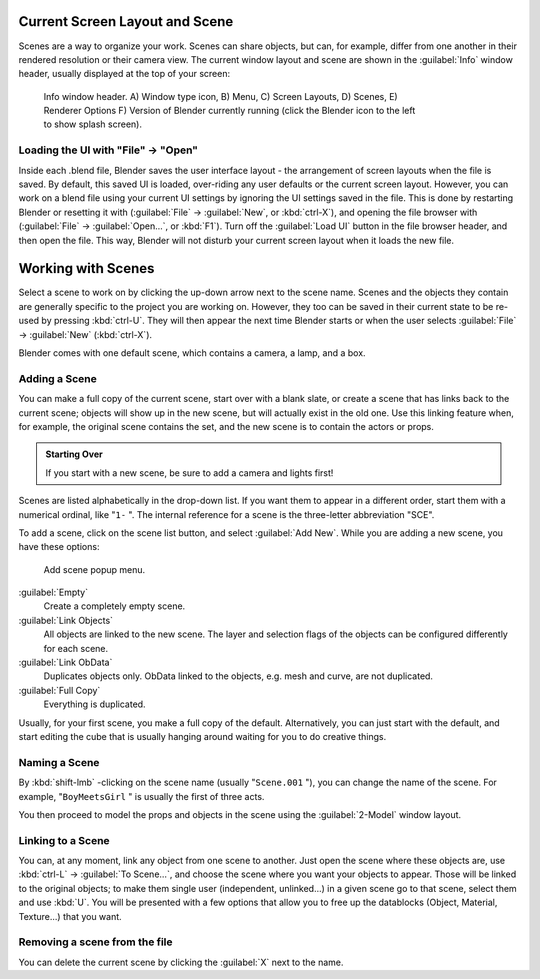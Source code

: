 
..    TODO/Review: {{review|copy=X}} .


Current Screen Layout and Scene
*******************************

Scenes are a way to organize your work. Scenes can share objects, but can, for example,
differ from one another in their rendered resolution or their camera view.
The current window layout and scene are shown in the :guilabel:`Info` window header,
usually displayed at the top of your screen:


.. figure:: /images/Manual-Scene-Header.jpg
   :width: 600px
   :figwidth: 600px

   Info window header. A) Window type icon,
   B) Menu, C) Screen Layouts, D) Scenes, E) Renderer Options
   F) Version of Blender currently running (click the Blender icon to the left to show splash screen).


Loading the UI with "File" → "Open"
===================================

Inside each .blend file, Blender saves the user interface layout - the arrangement of
screen layouts when the file is saved. By default, this saved UI is loaded,
over-riding any user defaults or the current screen layout. However, you can work on a blend
file using your current UI settings by ignoring the UI settings saved in the file.
This is done by restarting Blender or resetting it with
(:guilabel:`File` → :guilabel:`New`, or :kbd:`ctrl-X`),
and opening the file browser with (:guilabel:`File` → :guilabel:`Open...`,
or :kbd:`F1`). Turn off the :guilabel:`Load UI` button in the file browser header,
and then open the file. This way,
Blender will not disturb your current screen layout when it loads the new file.


Working with Scenes
*******************

Select a scene to work on by clicking the up-down arrow next to the scene name.
Scenes and the objects they contain are generally specific to the project you are working on.
However,
they too can be saved in their current state to be re-used by pressing :kbd:`ctrl-U`.
They will then appear the next time Blender starts or when the user selects
:guilabel:`File` → :guilabel:`New` (:kbd:`ctrl-X`).

Blender comes with one default scene, which contains a camera, a lamp, and a box.


Adding a Scene
==============

You can make a full copy of the current scene, start over with a blank slate,
or create a scene that has links back to the current scene;
objects will show up in the new scene, but will actually exist in the old one.
Use this linking feature when, for example, the original scene contains the set,
and the new scene is to contain the actors or props.


.. admonition:: Starting Over
   :class: note

   If you start with a new scene, be sure to add a camera and lights first!


Scenes are listed alphabetically in the drop-down list.
If you want them to appear in a different order, start them with a numerical ordinal,
like "\ ``1-`` ".
The internal reference for a scene is the three-letter abbreviation "SCE".

To add a scene, click on the scene list button, and select :guilabel:`Add New`.
While you are adding a new scene, you have these options:


.. figure:: /images/Manual-Part-I-Interface-Scene-AddButton-Dialog.jpg

   Add scene popup menu.


:guilabel:`Empty`
   Create a completely empty scene.

:guilabel:`Link Objects`
   All objects are linked to the new scene. The layer and selection flags of the objects can be configured differently for each scene.

:guilabel:`Link ObData`
   Duplicates objects only. ObData linked to the objects, e.g. mesh and curve, are not duplicated.

:guilabel:`Full Copy`
   Everything is duplicated.

Usually, for your first scene, you make a full copy of the default. Alternatively,
you can just start with the default, and start editing the cube that is usually hanging around
waiting for you to do creative things.


Naming a Scene
==============

By :kbd:`shift-lmb` -clicking on the scene name (usually "\ ``Scene.001`` "),
you can change the name of the scene. For example,
"\ ``BoyMeetsGirl`` " is usually the first of three acts.

You then proceed to model the props and objects in the scene using the :guilabel:`2-Model`
window layout.


Linking to a Scene
==================

You can, at any moment, link any object from one scene to another.
Just open the scene where these objects are,
use :kbd:`ctrl-L` → :guilabel:`To Scene...`,
and choose the scene where you want your objects to appear.
Those will be linked to the original objects; to make them single user (independent,
unlinked...) in a given scene go to that scene, select them and use :kbd:`U`.
You will be presented with a few options that allow you to free up the datablocks (Object,
Material, Texture...) that you want.


Removing a scene from the file
==============================

You can delete the current scene by clicking the :guilabel:`X` next to the name.



